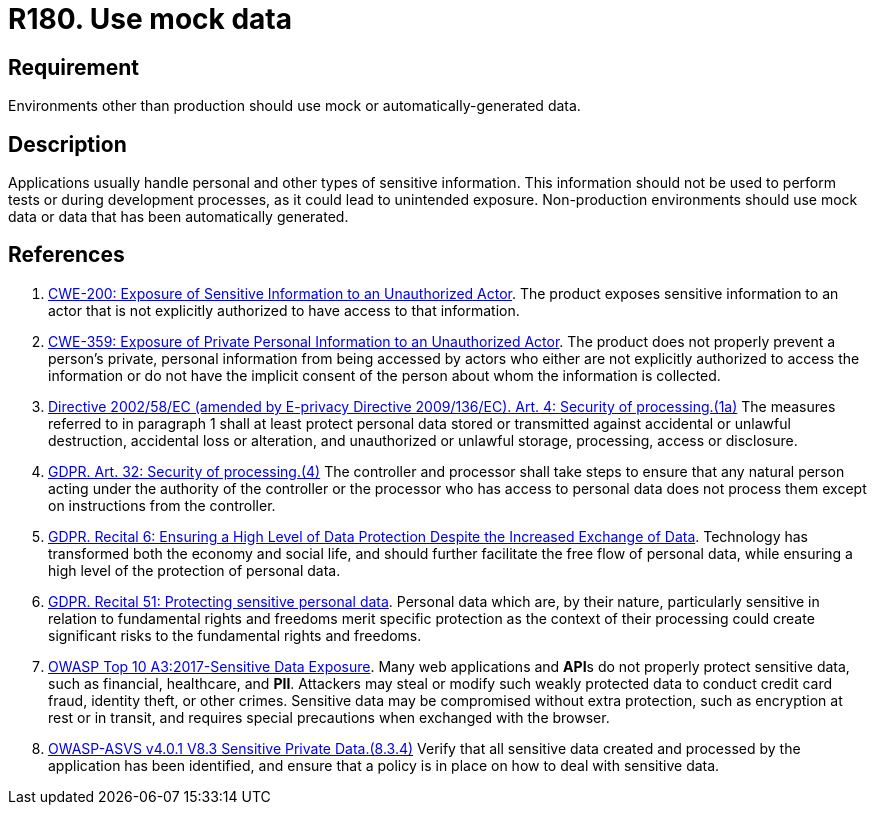 :slug: rules/180/
:category: data
:description: This requirement establishes the importance of using mock data in non-production environments.
:keywords: Mock, Data, Environment, Information, ASVS, CWE, Rules, Ethical Hacking, Pentesting
:rules: yes

= R180. Use mock data

== Requirement

Environments other than production should use mock or automatically-generated
data.

== Description

Applications usually handle personal and other types of sensitive information.
This information should not be used to perform tests or during development
processes,
as it could lead to unintended exposure.
Non-production environments should use mock data or data that has been
automatically generated.

== References

. [[r1]] link:https://cwe.mitre.org/data/definitions/200.html[CWE-200: Exposure of Sensitive Information to an Unauthorized Actor].
The product exposes sensitive information to an actor that is not explicitly
authorized to have access to that information.

. [[r2]] link:https://cwe.mitre.org/data/definitions/359.html[CWE-359: Exposure of Private Personal Information to an Unauthorized Actor].
The product does not properly prevent a person's private, personal information
from being accessed by actors who either are not explicitly authorized to
access the information or do not have the implicit consent of the person about
whom the information is collected.

. [[r3]] link:https://eur-lex.europa.eu/legal-content/EN/TXT/PDF/?uri=CELEX:02002L0058-20091219[Directive 2002/58/EC (amended by E-privacy Directive 2009/136/EC).
Art. 4: Security of processing.(1a)]
The measures referred to in paragraph 1 shall at least protect personal data
stored or transmitted against accidental or unlawful destruction,
accidental loss or alteration,
and unauthorized or unlawful storage, processing, access or disclosure.

. [[r4]] link:https://gdpr-info.eu/art-32-gdpr/[GDPR. Art. 32: Security of processing.(4)]
The controller and processor shall take steps to ensure that any natural person
acting under the authority of the controller or the processor who has access to
personal data does not process them except on instructions from the controller.

. [[r5]] link:https://gdpr-info.eu/recitals/no-2/[GDPR. Recital 6: Ensuring a High Level of Data Protection Despite
the Increased Exchange of Data].
Technology has transformed both the economy and social life,
and should further facilitate the free flow of personal data,
while ensuring a high level of the protection of personal data.

. [[r6]] link:https://gdpr-info.eu/recitals/no-51/[GDPR. Recital 51: Protecting sensitive personal data].
Personal data which are, by their nature, particularly sensitive in relation to
fundamental rights and freedoms merit specific protection as the context of
their processing could create significant risks to the fundamental rights and
freedoms.

. [[r7]] link:https://owasp.org/www-project-top-ten/OWASP_Top_Ten_2017/Top_10-2017_A3-Sensitive_Data_Exposure[OWASP Top 10 A3:2017-Sensitive Data Exposure].
Many web applications and **API**s do not properly protect sensitive data,
such as financial, healthcare, and *PII*.
Attackers may steal or modify such weakly protected data to conduct credit card
fraud, identity theft, or other crimes.
Sensitive data may be compromised without extra protection,
such as encryption at rest or in transit, and requires special precautions when
exchanged with the browser.

. [[r8]] link:https://owasp.org/www-project-application-security-verification-standard/[OWASP-ASVS v4.0.1
V8.3 Sensitive Private Data.(8.3.4)]
Verify that all sensitive data created and processed by the application has
been identified,
and ensure that a policy is in place on how to deal with sensitive data.

